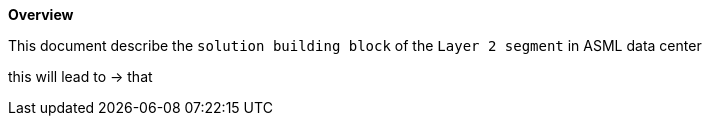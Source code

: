*Overview*

This document describe the `solution building block` of the `Layer 2 segment` in ASML data center

this will lead to -> that
